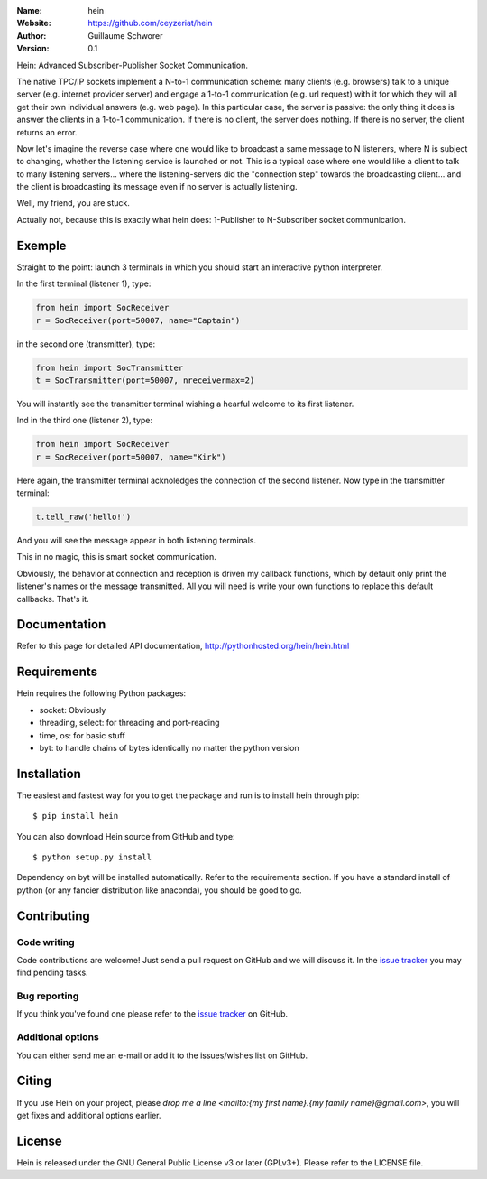 .. hein

.. image:: http://img.shields.io/travis/ceyzeriat/hein/master.svg?style=flat
    :target: https://travis-ci.org/ceyzeriat/hein
.. image:: https://coveralls.io/repos/github/ceyzeriat/hein/badge.svg?branch=master
    :target: https://coveralls.io/github/ceyzeriat/hein?branch=master
.. image:: http://img.shields.io/badge/license-GPLv3-blue.svg?style=flat
    :target: https://github.com/ceyzeriat/hein/blob/master/LICENSE

:Name: hein
:Website: https://github.com/ceyzeriat/hein
:Author: Guillaume Schworer
:Version: 0.1

Hein: Advanced Subscriber-Publisher Socket Communication.

The native TPC/IP sockets implement a N-to-1 communication scheme: many clients (e.g. browsers) talk to a unique server (e.g. internet provider server) and engage a 1-to-1 communication (e.g. url request) with it for which they will all get their own individual answers (e.g. web page). In this particular case, the server is passive: the only thing it does is answer the clients in a 1-to-1 communication.
If there is no client, the server does nothing. If there is no server, the client returns an error.

Now let's imagine the reverse case where one would like to broadcast a same message to N listeners, where N is subject to changing, whether the listening service is launched or not. This is a typical case where one would like a client to talk to many listening servers... where the listening-servers did the "connection step" towards the broadcasting client... and the client is broadcasting its message even if no server is actually listening.

Well, my friend, you are stuck.

Actually not, because this is exactly what hein does: 1-Publisher to N-Subscriber socket communication.

Exemple
=======

Straight to the point: launch 3 terminals in which you should start an interactive python interpreter.

In the first terminal (listener 1), type:

.. code-block:: python

    from hein import SocReceiver
    r = SocReceiver(port=50007, name="Captain")
    
in the second one (transmitter), type:

.. code-block:: python

    from hein import SocTransmitter
    t = SocTransmitter(port=50007, nreceivermax=2)
    
You will instantly see the transmitter terminal wishing a hearful welcome to its first listener.

Ind in the third one (listener 2), type:

.. code-block:: python

    from hein import SocReceiver
    r = SocReceiver(port=50007, name="Kirk")
    
Here again, the transmitter terminal acknoledges the connection of the second listener. Now type in the transmitter terminal:

.. code-block:: python

    t.tell_raw('hello!')
    
And you will see the message appear in both listening terminals.

This in no magic, this is smart socket communication.

Obviously, the behavior at connection and reception is driven my callback functions, which by default only print the listener's names or the message transmitted.
All you will need is write your own functions to replace this default callbacks.
That's it.


Documentation
=============

Refer to this page for detailed API documentation, http://pythonhosted.org/hein/hein.html


Requirements
============

Hein requires the following Python packages:

* socket: Obviously
* threading, select: for threading and port-reading
* time, os: for basic stuff
* byt: to handle chains of bytes identically no matter the python version


Installation
============

The easiest and fastest way for you to get the package and run is to install hein through pip::

  $ pip install hein

You can also download Hein source from GitHub and type::

  $ python setup.py install

Dependency on byt will be installed automatically. Refer to the requirements section. If you have a standard install of python (or any fancier distribution like anaconda), you should be good to go.

Contributing
============

Code writing
------------

Code contributions are welcome! Just send a pull request on GitHub and we will discuss it. In the `issue tracker`_ you may find pending tasks.

Bug reporting
-------------

If you think you've found one please refer to the `issue tracker`_ on GitHub.

.. _`issue tracker`: https://github.com/ceyzeriat/hein/issues

Additional options
------------------

You can either send me an e-mail or add it to the issues/wishes list on GitHub.

Citing
======

If you use Hein on your project, please
`drop me a line <mailto:{my first name}.{my family name}@gmail.com>`, you will get fixes and additional options earlier.

License
=======

Hein is released under the GNU General Public License v3 or later (GPLv3+). Please refer to the LICENSE file.
